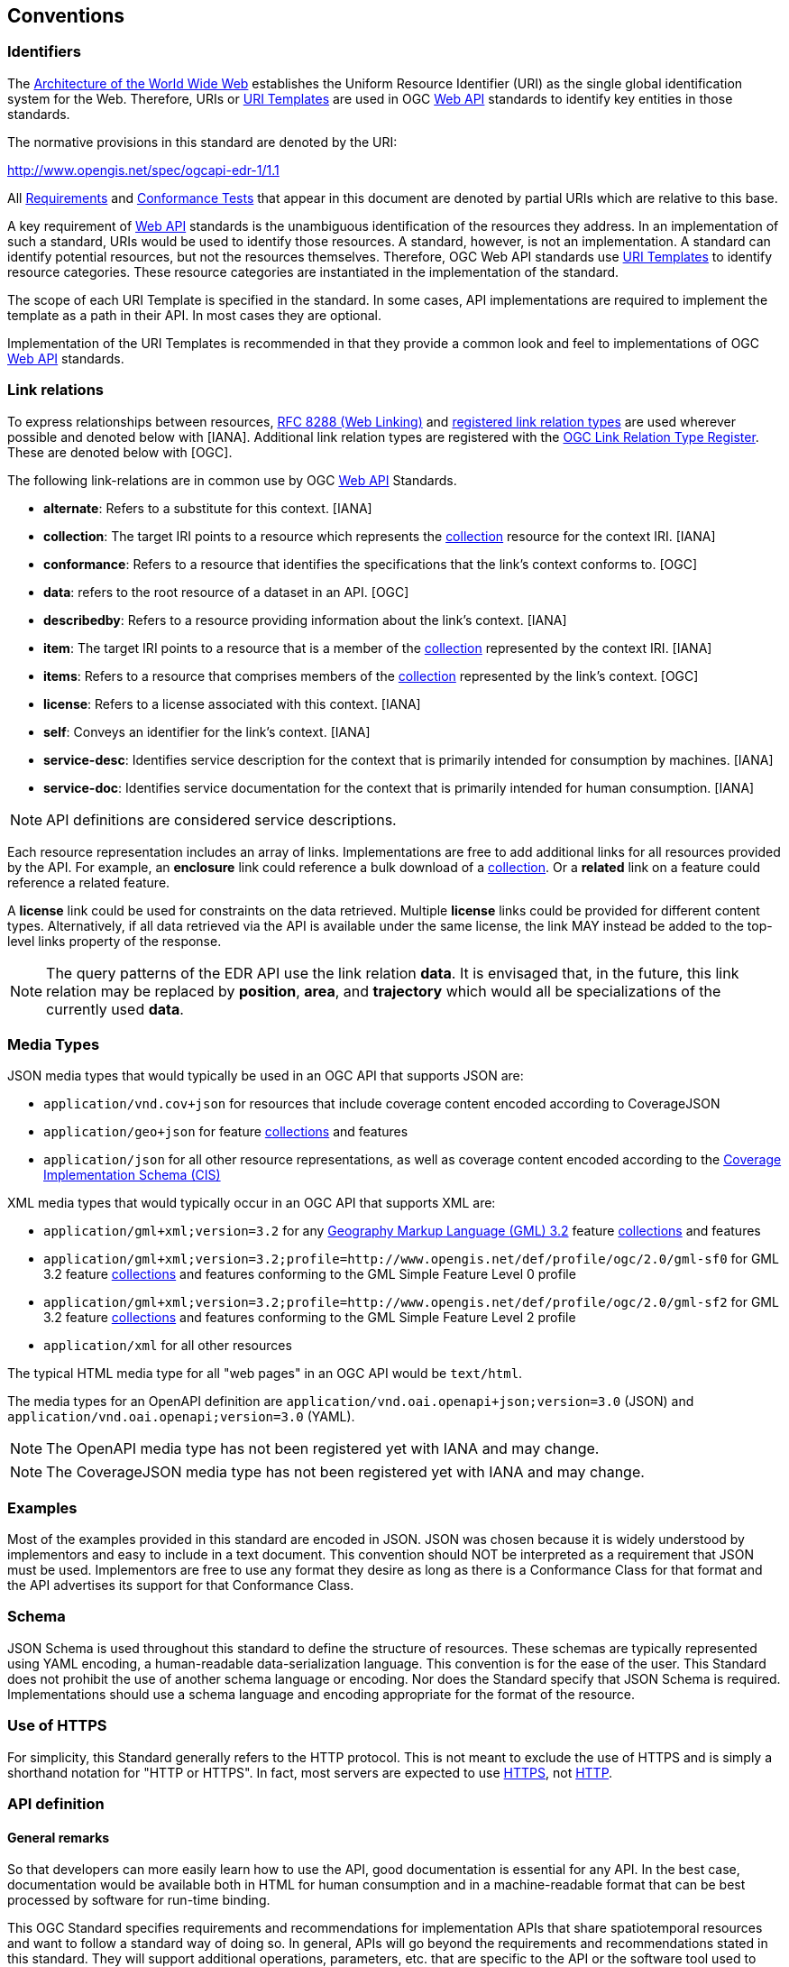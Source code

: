 [[conventions]]
== Conventions

=== Identifiers

The https://www.w3.org/TR/webarch/[Architecture of the World Wide Web] establishes the Uniform Resource Identifier (URI) as the single global identification system for the Web. Therefore, URIs or <<rfc6570,URI Templates>> are used in OGC <<webapi-definition,Web API>> standards to identify key entities in those standards.

The normative provisions in this standard are denoted by the URI:

http://www.opengis.net/spec/ogcapi-edr-1/1.1

All <<requirement-definition,Requirements>> and <<ctc-definition,Conformance Tests>> that appear in this document are denoted by partial URIs which are relative to this base.

A key requirement of <<webapi-definition,Web API>> standards is the unambiguous identification of the resources they address. In an implementation of such a standard, URIs would be used to identify those resources. A standard, however, is not an implementation. A standard can identify potential resources, but not the resources themselves. Therefore, OGC Web API standards use <<rfc6570,URI Templates>> to identify resource categories. These resource categories are instantiated in the implementation of the standard.

The scope of each URI Template is specified in the standard. In some cases, API implementations are required to implement the template as a path in their API. In most cases they are optional.

Implementation of the URI Templates is recommended in that they provide a common look and feel to implementations of OGC <<webapi-definition,Web API>> standards.

=== Link relations

To express relationships between resources, <<rfc8288,RFC 8288 (Web Linking)>> and <<link-relations,registered link relation types>> are used wherever possible and denoted below with [IANA]. Additional link relation types are registered with the http://www.opengis.net/def/rel[OGC Link Relation Type Register]. These are denoted below with [OGC].

The following link-relations are in common use by OGC <<webapi-definition,Web API>> Standards.

* *alternate*: Refers to a substitute for this context. [IANA]

* *collection*: The target IRI points to a resource which represents the <<collection-definition,collection>> resource for the context IRI. [IANA]

* *conformance*: Refers to a resource that identifies the specifications that the link's context conforms to. [OGC]

* *data*: refers to the root resource of a dataset in an API. [OGC]

* *describedby*: Refers to a resource providing information about the link's context. [IANA]

* *item*: The target IRI points to a resource that is a member of the <<collection-definition,collection>> represented by the context IRI. [IANA]

* *items*: Refers to a resource that comprises members of the <<collection-definition,collection>> represented by the link's context. [OGC]

* *license*: Refers to a license associated with this context. [IANA]

* *self*: Conveys an identifier for the link's context. [IANA]

* *service-desc*: Identifies service description for the context that is primarily intended for consumption by machines. [IANA]

* *service-doc*: Identifies service documentation for the context that is primarily intended for human consumption. [IANA]

NOTE: API definitions are considered service descriptions.

Each resource representation includes an array of links. Implementations are free to add additional links for all resources provided by the API. For example, an *enclosure* link could reference a bulk download of a <<collection-definition,collection>>. Or a *related* link on a feature could reference a related feature.

A *license* link could be used for constraints on the data retrieved. Multiple *license* links could be provided for different content types. Alternatively, if all data retrieved via the API is available under the same license, the link MAY instead be added to the top-level links property of the response.

NOTE: The query patterns of the EDR API use the link relation *data*. It is envisaged that, in the future, this link relation may be replaced by *position*, *area*, and *trajectory* which would all be specializations of the currently used *data*.

[[media-types-section]]
=== Media Types

JSON media types that would typically be used in an OGC API that supports JSON are:

* `application/vnd.cov+json` for resources that include coverage content encoded according to CoverageJSON
* `application/geo+json` for feature <<collection-definition,collections>> and features
* `application/json` for all other resource representations, as well as coverage content encoded according to the http://docs.opengeospatial.org/is/09-146r8/09-146r8.html[Coverage Implementation Schema (CIS)]

XML media types that would typically occur in an OGC API that supports XML are:

* `application/gml+xml;version=3.2` for any https://portal.ogc.org/files/?artifact_id=74183&version=2[Geography Markup Language (GML) 3.2] feature <<collection-definition,collections>> and features
* `application/gml+xml;version=3.2;profile=http://www.opengis.net/def/profile/ogc/2.0/gml-sf0` for GML 3.2 feature <<collection-definition,collections>> and features conforming to the GML Simple Feature Level 0 profile
* `application/gml+xml;version=3.2;profile=http://www.opengis.net/def/profile/ogc/2.0/gml-sf2` for GML 3.2 feature <<collection-definition,collections>> and features conforming to the GML Simple Feature Level 2 profile
* `application/xml` for all other resources

The typical HTML media type for all "web pages" in an OGC API would be `text/html`.

The media types for an OpenAPI definition are `application/vnd.oai.openapi+json;version=3.0` (JSON) and `application/vnd.oai.openapi;version=3.0` (YAML).

NOTE: The OpenAPI media type has not been registered yet with IANA and may change.

NOTE: The CoverageJSON media type has not been registered yet with IANA and may change.

=== Examples

Most of the examples provided in this standard are encoded in JSON. JSON was chosen because it is widely understood by implementors and easy to include in a text document. This convention should NOT be interpreted as a requirement that JSON must be used. Implementors are free to use any format they desire as long as there is a Conformance Class for that format and the API advertises its support for that Conformance Class.

=== Schema

JSON Schema is used throughout this standard to define the structure of resources. These schemas are typically represented using YAML encoding, a human-readable data-serialization language. This convention is for the ease of the user. This Standard does not prohibit the use of another schema language or encoding. Nor does the Standard specify that JSON Schema is required. Implementations should use a schema language and encoding appropriate for the format of the resource.

=== Use of HTTPS

For simplicity, this Standard generally refers to the HTTP protocol. This is not meant to exclude the use of HTTPS and is simply a shorthand notation for "HTTP or HTTPS". In fact, most servers are expected to use <<rfc2818,HTTPS>>, not <<rfc2616,HTTP>>.

[[requirements-class-openapi_3_0-clause]]
=== API definition

==== General remarks

So that developers can more easily learn how to use the API, good documentation is essential for any API. In the best case, documentation would be available both in HTML for human consumption and in a machine-readable format that can be best processed by software for run-time binding.

This OGC Standard specifies requirements and recommendations for implementation APIs that share spatiotemporal resources and want to follow a standard way of doing so. In general, APIs will go beyond the requirements and recommendations stated in this standard. They will support additional operations, parameters, etc. that are specific to the API or the software tool used to implement the API.

==== Role of OpenAPI

This document uses OpenAPI 3.0 fragments as examples and to formally state requirements. Using OpenAPI 3.0 is not required for implementing an OGC API. Other API definition languages may be used along with, or instead of OpenAPI. However, any API definition language used should have an associated <<ctc-definition,conformance class>> advertised through the `/conformance` path.

This approach is used to avoid lock-in to a specific approach to defining an API. This standard includes a <<rc_oas30-section,conformance class>> for API definitions that follow the <<openapi,OpenAPI specification 3.0>>. Conformance classes for additional API definition languages will be added as the API landscape continues to evolve.

In this document, fragments of OpenAPI definitions are shown in YAML since YAML is easier to format than JSON and is typically used in OpenAPI editors.

==== References to OpenAPI components in normative statements

Some normative statements (requirements, recommendations and permissions) use a phrase that a component in the API definition of the server must be "based upon" a schema or parameter component in the OGC schema repository.

In this case, the following changes to the pre-defined OpenAPI component are permitted:

* If the server supports an XML encoding, `xml` properties may be added to the relevant OpenAPI schema components.
* The range of values of a parameter or property may be extended (additional values) or constrained (if a subset of all possible values are applicable to the server). An example for a constrained range of values is to explicitly specify the supported values of a string parameter or property using an `enum`.
* Additional properties may be added to the schema definition of a Response Object.
* Informative text may be changed or added, like comments or description properties.

For EDR API definitions that do not conform to the <<openapi,OpenAPI Specification 3.0>> the normative statement should be interpreted in the context of the API definition language used.

==== Paths in OpenAPI definitions

All paths in an OpenAPI definition are relative to the base URL of a server. Unlike Web Services, an API is decoupled from the server(s). Some ramifications of this are:

* An API may be hosted (replicated) on more than one server.
* Parts of an API may be distributed across multiple servers.

.URL of the OpenAPI definition
===========================================
If the OpenAPI Server Object looks like this:

[source,YAML]
----
servers:
  - url: https://dev.example.org/
    description: Development server
  - url: https://data.example.org/
    description: Production server
----

The path +`/mypath`+ in the OpenAPI definition of the API would be the URL +`https://data.example.org/mypath`+ for the production server.
===========================================

==== Reusable OpenAPI components

Reusable components for OpenAPI definitions for an OGC API are referenced from this document.
